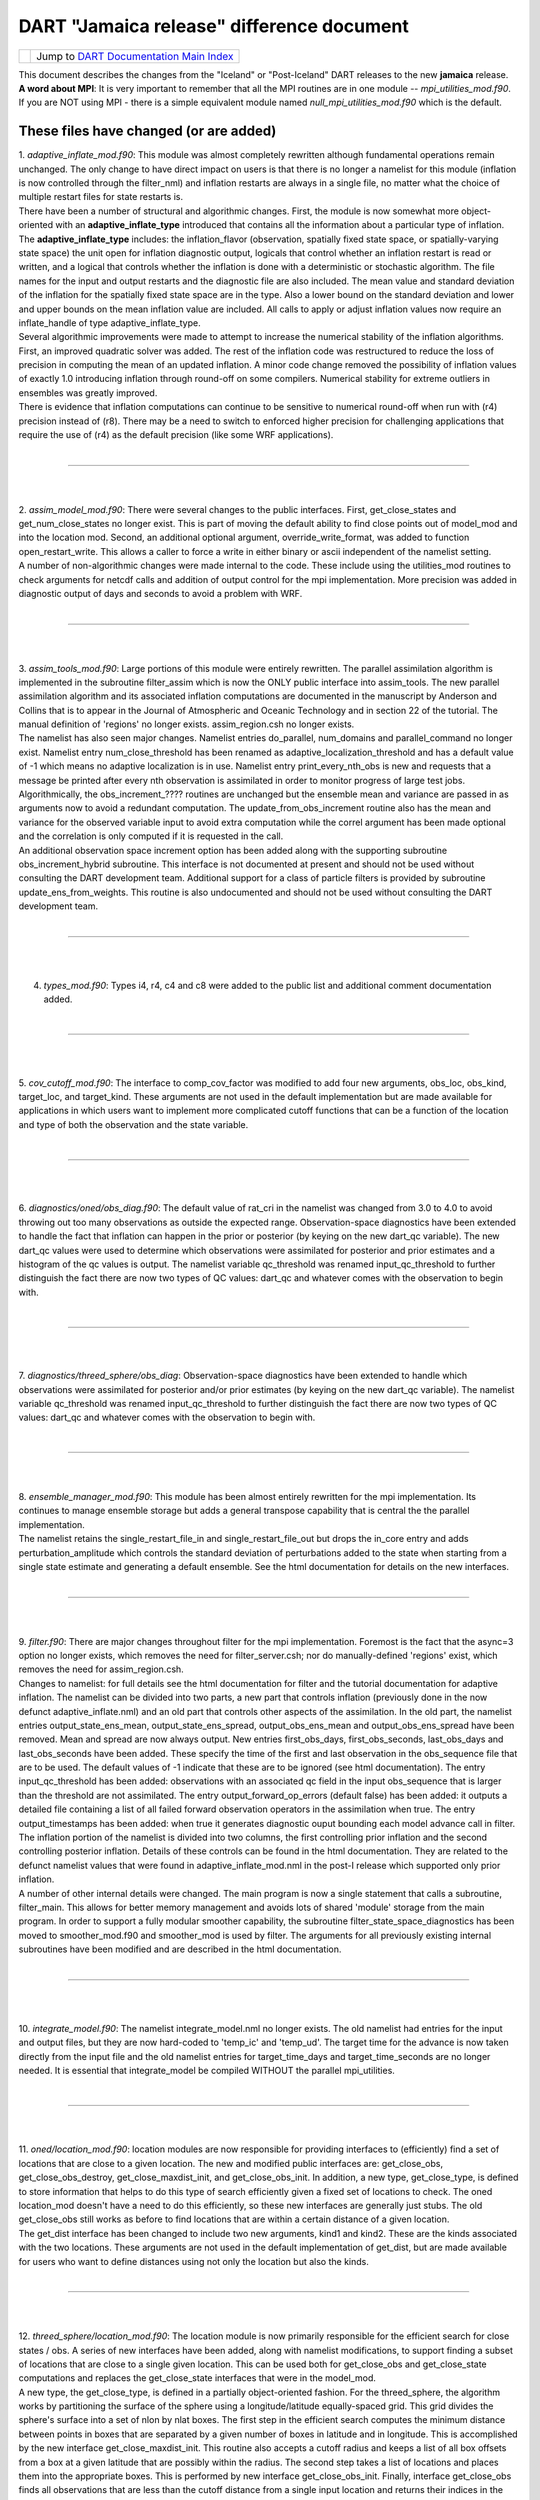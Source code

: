 DART "Jamaica release" difference document
==========================================

=================== ============================================================
|DART project logo| Jump to `DART Documentation Main Index <../../index.html>`__
=================== ============================================================

| This document describes the changes from the "Iceland" or "Post-Iceland" DART releases to the new **jamaica** release.
| **A word about MPI**: It is very important to remember that all the MPI routines are in one module --
  *mpi_utilities_mod.f90*. If you are NOT using MPI - there is a simple equivalent module named
  *null_mpi_utilities_mod.f90* which is the default.

These files have changed (or are added)
---------------------------------------

| 1. *adaptive_inflate_mod.f90*: This module was almost completely rewritten although fundamental operations remain
  unchanged. The only change to have direct impact on users is that there is no longer a namelist for this module
  (inflation is now controlled through the filter_nml) and inflation restarts are always in a single file, no matter
  what the choice of multiple restart files for state restarts is.
| There have been a number of structural and algorithmic changes. First, the module is now somewhat more object-oriented
  with an **adaptive_inflate_type** introduced that contains all the information about a particular type of inflation.
  The **adaptive_inflate_type** includes: the inflation_flavor (observation, spatially fixed state space, or
  spatially-varying state space) the unit open for inflation diagnostic output, logicals that control whether an
  inflation restart is read or written, and a logical that controls whether the inflation is done with a deterministic
  or stochastic algorithm. The file names for the input and output restarts and the diagnostic file are also included.
  The mean value and standard deviation of the inflation for the spatially fixed state space are in the type. Also a
  lower bound on the standard deviation and lower and upper bounds on the mean inflation value are included. All calls
  to apply or adjust inflation values now require an inflate_handle of type adaptive_inflate_type.
| Several algorithmic improvements were made to attempt to increase the numerical stability of the inflation algorithms.
  First, an improved quadratic solver was added. The rest of the inflation code was restructured to reduce the loss of
  precision in computing the mean of an updated inflation. A minor code change removed the possibility of inflation
  values of exactly 1.0 introducing inflation through round-off on some compilers. Numerical stability for extreme
  outliers in ensembles was greatly improved.
| There is evidence that inflation computations can continue to be sensitive to numerical round-off when run with (r4)
  precision instead of (r8). There may be a need to switch to enforced higher precision for challenging applications
  that require the use of (r4) as the default precision (like some WRF applications).

| 

--------------

| 
| 

| 2. *assim_model_mod.f90*: There were several changes to the public interfaces. First, get_close_states and
  get_num_close_states no longer exist. This is part of moving the default ability to find close points out of model_mod
  and into the location mod. Second, an additional optional argument, override_write_format, was added to function
  open_restart_write. This allows a caller to force a write in either binary or ascii independent of the namelist
  setting.
| A number of non-algorithmic changes were made internal to the code. These include using the utilities_mod routines to
  check arguments for netcdf calls and addition of output control for the mpi implementation. More precision was added
  in diagnostic output of days and seconds to avoid a problem with WRF.

| 

--------------

| 
| 

| 3. *assim_tools_mod.f90*: Large portions of this module were entirely rewritten. The parallel assimilation algorithm
  is implemented in the subroutine filter_assim which is now the ONLY public interface into assim_tools. The new
  parallel assimilation algorithm and its associated inflation computations are documented in the manuscript by Anderson
  and Collins that is to appear in the Journal of Atmospheric and Oceanic Technology and in section 22 of the tutorial.
  The manual definition of 'regions' no longer exists. assim_region.csh no longer exists.
| The namelist has also seen major changes. Namelist entries do_parallel, num_domains and parallel_command no longer
  exist. Namelist entry num_close_threshold has been renamed as adaptive_localization_threshold and has a default value
  of -1 which means no adaptive localization is in use. Namelist entry print_every_nth_obs is new and requests that a
  message be printed after every nth observation is assimilated in order to monitor progress of large test jobs.
| Algorithmically, the obs_increment_???? routines are unchanged but the ensemble mean and variance are passed in as
  arguments now to avoid a redundant computation. The update_from_obs_increment routine also has the mean and variance
  for the observed variable input to avoid extra computation while the correl argument has been made optional and the
  correlation is only computed if it is requested in the call.
| An additional observation space increment option has been added along with the supporting subroutine
  obs_increment_hybrid subroutine. This interface is not documented at present and should not be used without consulting
  the DART development team. Additional support for a class of particle filters is provided by subroutine
  update_ens_from_weights. This routine is also undocumented and should not be used without consulting the DART
  development team.

| 

--------------

| 
| 

4. *types_mod.f90*: Types i4, r4, c4 and c8 were added to the public list and additional comment documentation added.

| 

--------------

| 
| 

5. *cov_cutoff_mod.f90*: The interface to comp_cov_factor was modified to add four new arguments, obs_loc, obs_kind,
target_loc, and target_kind. These arguments are not used in the default implementation but are made available for
applications in which users want to implement more complicated cutoff functions that can be a function of the location
and type of both the observation and the state variable.

| 

--------------

| 
| 

6. *diagnostics/oned/obs_diag.f90*: The default value of rat_cri in the namelist was changed from 3.0 to 4.0 to avoid
throwing out too many observations as outside the expected range. Observation-space diagnostics have been extended to
handle the fact that inflation can happen in the prior or posterior (by keying on the new dart_qc variable). The new
dart_qc values were used to determine which observations were assimilated for posterior and prior estimates and a
histogram of the qc values is output. The namelist variable qc_threshold was renamed input_qc_threshold to further
distinguish the fact there are now two types of QC values: dart_qc and whatever comes with the observation to begin
with.

| 

--------------

| 
| 

7. *diagnostics/threed_sphere/obs_diag*: Observation-space diagnostics have been extended to handle which observations
were assimilated for posterior and/or prior estimates (by keying on the new dart_qc variable). The namelist variable
qc_threshold was renamed input_qc_threshold to further distinguish the fact there are now two types of QC values:
dart_qc and whatever comes with the observation to begin with.

| 

--------------

| 
| 

| 8. *ensemble_manager_mod.f90*: This module has been almost entirely rewritten for the mpi implementation. Its
  continues to manage ensemble storage but adds a general transpose capability that is central the the parallel
  implementation.
| The namelist retains the single_restart_file_in and single_restart_file_out but drops the in_core entry and adds
  perturbation_amplitude which controls the standard deviation of perturbations added to the state when starting from a
  single state estimate and generating a default ensemble. See the html documentation for details on the new interfaces.

| 

--------------

| 
| 

| 9. *filter.f90*: There are major changes throughout filter for the mpi implementation. Foremost is the fact that the
  async=3 option no longer exists, which removes the need for filter_server.csh; nor do manually-defined 'regions'
  exist, which removes the need for assim_region.csh.
| Changes to namelist: for full details see the html documentation for filter and the tutorial documentation for
  adaptive inflation. The namelist can be divided into two parts, a new part that controls inflation (previously done in
  the now defunct adaptive_inflate.nml) and an old part that controls other aspects of the assimilation. In the old
  part, the namelist entries output_state_ens_mean, output_state_ens_spread, output_obs_ens_mean and
  output_obs_ens_spread have been removed. Mean and spread are now always output. New entries first_obs_days,
  first_obs_seconds, last_obs_days and last_obs_seconds have been added. These specify the time of the first and last
  observation in the obs_sequence file that are to be used. The default values of -1 indicate that these are to be
  ignored (see html documentation). The entry input_qc_threshold has been added: observations with an associated qc
  field in the input obs_sequence that is larger than the threshold are not assimilated. The entry
  output_forward_op_errors (default false) has been added: it outputs a detailed file containing a list of all failed
  forward observation operators in the assimilation when true. The entry output_timestamps has been added: when true it
  generates diagnostic ouput bounding each model advance call in filter.
| The inflation portion of the namelist is divided into two columns, the first controlling prior inflation and the
  second controlling posterior inflation. Details of these controls can be found in the html documentation. They are
  related to the defunct namelist values that were found in adaptive_inflate_mod.nml in the post-I release which
  supported only prior inflation.
| A number of other internal details were changed. The main program is now a single statement that calls a subroutine,
  filter_main. This allows for better memory management and avoids lots of shared 'module' storage from the main
  program. In order to support a fully modular smoother capability, the subroutine filter_state_space_diagnostics has
  been moved to smoother_mod.f90 and smoother_mod is used by filter. The arguments for all previously existing internal
  subroutines have been modified and are described in the html documentation.

| 

--------------

| 
| 

10. *integrate_model.f90*: The namelist integrate_model.nml no longer exists. The old namelist had entries for the input
and output files, but they are now hard-coded to 'temp_ic' and 'temp_ud'. The target time for the advance is now taken
directly from the input file and the old namelist entries for target_time_days and target_time_seconds are no longer
needed. It is essential that integrate_model be compiled WITHOUT the parallel mpi_utilities.

| 

--------------

| 
| 

| 11. *oned/location_mod.f90*: location modules are now responsible for providing interfaces to (efficiently) find a set
  of locations that are close to a given location. The new and modified public interfaces are: get_close_obs,
  get_close_obs_destroy, get_close_maxdist_init, and get_close_obs_init. In addition, a new type, get_close_type, is
  defined to store information that helps to do this type of search efficiently given a fixed set of locations to check.
  The oned location_mod doesn't have a need to do this efficiently, so these new interfaces are generally just stubs.
  The old get_close_obs still works as before to find locations that are within a certain distance of a given location.
| The get_dist interface has been changed to include two new arguments, kind1 and kind2. These are the kinds associated
  with the two locations. These arguments are not used in the default implementation of get_dist, but are made available
  for users who want to define distances using not only the location but also the kinds.

| 

--------------

| 
| 

| 12. *threed_sphere/location_mod.f90*: The location module is now primarily responsible for the efficient search for
  close states / obs. A series of new interfaces have been added, along with namelist modifications, to support finding
  a subset of locations that are close to a single given location. This can be used both for get_close_obs and
  get_close_state computations and replaces the get_close_state interfaces that were in the model_mod.
| A new type, the get_close_type, is defined in a partially object-oriented fashion. For the threed_sphere, the
  algorithm works by partitioning the surface of the sphere using a longitude/latitude equally-spaced grid. This grid
  divides the sphere's surface into a set of nlon by nlat boxes. The first step in the efficient search computes the
  minimum distance between points in boxes that are separated by a given number of boxes in latitude and in longitude.
  This is accomplished by the new interface get_close_maxdist_init. This routine also accepts a cutoff radius and keeps
  a list of all box offsets from a box at a given latitude that are possibly within the radius. The second step takes a
  list of locations and places them into the appropriate boxes. This is performed by new interface get_close_obs_init.
  Finally, interface get_close_obs finds all observations that are less than the cutoff distance from a single input
  location and returns their indices in the original list of locations, along with the distance between them and the
  single base location if requested. An interface, get_close_obs_destroy, is also provided to destroy an instance of the
  get_close_type.
| Three new namelist entries control the number of boxes used in the search, nlon and nlat, and allow for detailed
  diagnostic output of the performance of the close search, output_box_info. The public interface print_get_close_type
  is also provided for debug and diagnostic use.
| The get_close_obs algorithm only partitions a subset of the sphere's surface into boxes if the input set of locations
  is confined to a small region of the surface. The algorithm works most efficiently when the average number of
  locations in a box is small compared to the total number of locations being searched but large compared to 1.
  Additional guidance in tuning the nlon and nlat control over the number of boxes is available from the DART
  development team.
| The get_dist interface has been changed to include two new arguments, kind1 and kind2. These are the kinds associated
  with the two locations. These arguments are not used in the default implementation of get_dist, but are made available
  for users who want to define distances using not only the location but also the kinds.

| 

--------------

| 
| 

| 13. *model_mod.f90*: Unfortunately, there are minor changes to the model_mod public interfaces required to work with
  the switch to using the location_mod to find close locations. The public interface model_get_close_states is no longer
  required. Three new interfaces: get_close_maxdist_init, get_close_obs_init, and get_close_obs are required to use the
  new location module. In a minimal implementation, these three interfaces can just be satisfied by using the interfaces
  of the same name in the location module. The models/template/model_mod.f90 demonstrates this minimal implementation.
  Large models can implement their own modified algorithms for the get_close interfaces if desired for efficiency or
  correctness purposes. Examples of this can be seen in the model_mod.f90 for cam or wrf.
| An additional new interface, ens_mean_for_model has also been added. This routine is used to pass the ensemble mean
  state vector into model_mod by the filter before each assimilation step. This allows the model_mod to save this
  ensemble mean state if it is needed for computing forward operators as in some large atmospheric models (see cam). For
  low-order models, this interface can be a stub as shown in the template/model_mod.f90.

| 

--------------

| 
| 

14. *PBL_1d/create_real_network.f90* originated from create_fixed_network. It uses module_wrf to get obs from smos file,
with file, date, and interval controlled via the wrf1d namelist. Note that an obs_def is still required to control which
obs are actually written out. Normally, this would be created with create_obs_sequence. This would be run in place of
both create_fixed_network and perfect_model_obs.

| 

--------------

| 
| 

| 15. *cam/model_mod.f90*: model_mod can now automatically handle the eulerian and finite volume CAMs (and should handle
  the Semi-Lagrangian core too), both single threaded and MPI-enabled. The latter enables efficient use of more
  processors than there are ensemble members. This situation is becoming more common, since DART can now assimilate
  using smaller ensembles, and massively parallel machines are becoming more common. This new mode of running jobs
  (async=4) replaces the async=3 and requires only 2 scripts instead of 4.
| The multi-core capability required reorganizing the state vector, so new filter_ic files will be necessary. These can
  be created, from the CAM initial files for the relevant dynamical core, using program trans_sv_pv_time0.
| The namelist has changed: state_names_pert has been replaced by pert_names, pert_sd and pert_base_vals as described in
  the cam/model_mod.html page. highest_obs_pressure_mb, which prevents obs above this height to be assimilated, has been
  joined by 2 other parameters. Observations on heights (or model levels) will have their vertical location converted to
  pressure, and be restricted by highest_obs_pressure_mb. highest_state_pressure_mb damps the influence of all obs on
  state variables above this height. max_obs_lat_degree restricts obs to latitudes less than this parameter, which is
  needed by some GPS observation sets.
| If more fields from the CAM initial files are to be added to the state vector, it may be necessary to add more 'TYPE's
  in model_mod, and more 'KIND's in DART/obs_kind/DEFAULT_obs_kind_mod.F90, and possibly a new obs_def_ZZZ_mod.f90.
| There is a new program, trans_pv_sv_pert0.f90, which can be useful in parameterization studies. It takes a model
  parameter, which has been added to the CAM initial files, and gives it a spread of values among the filter_ic files
  that it creates.

| 

--------------

| 
| 

16. *wrf/model_mod.f90*: several researchers had their own subtly-different versions of WRF model_mod.f90. These
versions have been integrated (assimilated? ;) into one version. The new version performs vertical localization, support
for soil parameters, and a host of other features. Hui Liu (DAReS), Altug Aksoy, Yongsheng Chen, and David Dowell of
NCAR's MMM group are extensively using this model.

| 

--------------

| 
| 

17. *DEFAULT_obs_def_mod.F90*: A new public interface, get_obs_def_key, was added to return the integer key given an
obs_def_type. The interface to read_obs_def has an additional intent(inout) argument, obs_val. This is NOT used in the
default implementation, but is required for the implementation of certain special observations like radar reflectivity.

17a. *obs_def_radar_mod.f90*: added nyquist velocity metadata field to radial velocity.

17b. *obs_def_QuikSCAT_mod.f90*: New module for the SeaWinds instrument (on the QuikSCAT satellite) data as available in
the NCEP BUFR files.

17c. *obs_def_reanalysis_bufr_mod.f90*: Added land surface and ATOVS temperature and moisture values.

17d. *obs_def_GWD_mod.f90*: module to define 'observations' of gravity wave drag that are needed to perform parameter
estimation studies.

| 

--------------

| 
| 

18. *DEFAULT_obs_kind_mod.F90*: Added in several new raw variable types including KIND_CLOUD_LIQUID_WATER,
KIND_CLOUD_ICE, KIND_CONDENSATION_HEATING, KIND_VAPOR_MIXING_RATIO, KIND_ICE_NUMBER_CONCENTRATION,
KIND_GEOPOTENTIAL_HEIGHT, KIND_SOIL_MOISTURE, KIND_GRAV_WAVE_DRAG_EFFIC, and KIND_GRAV_WAVE_STRESS_FRACTION.

| 

--------------

| 
| 

19. *obs_model_mod.f90*: There were major internal changes to this routine which implements the shell interface advance
of models that is used in the new async = 2 and async = 4 advance options. The public interfaces also changed with the
old get_close_states being removed and the advance_state interface being made public. The advance_state interface
appears the same except that the intent(in) argument model_size no longer exists. The advance_state interface allows the
model to be advanced to a particular target_time without going through the move_ahead interface that uses the
observation sequence to drive the advance.

| 

--------------

| 
| 

20. *merge_obs_seq.f90*: This routine is now MUCH faster for both insertions and simple 'appends' and can now handle
multiple input files. Conversion between ASCII and binary formats (even for a single file) is now supported. Sorting by
time and the removal of unused blocks of observations is also possible.

| 

--------------

| 
| 

| 21. *obs_sequence_mod.f90*: The obs_sequence_mod presents abstractions for both the obs_sequence and the obs_type.
| For the observation sequence, public interfaces delete_seq_head, delete_seq_tail, get_next_obs_from_key and
  get_prev_obs_from_key were added. Given a time and a sequence, the delete_seq_tail deletes all observations later than
  the time from the sequence and delete_seq_head deletes all observations earlier than the time. Given a sequence and an
  integer key, get_next_obs_from_key returns the next observation after the one with 'key' and get_prev_obs_from_key
  returns the previous observation. A bug in get_obs_time_range that could occur when the entire time range was after
  the end of the sequence was corrected. A bug that occurred when the only observation in a sequence was deleted with
  delete_obs_from_seq was corrected.
| For the obs_type section, public interfaces replace_obs_values and replace_qc were added. These replace the values of
  either the observations or the qc fields given a sequence and a key to an observation in that sequence. The interface
  read_obs had an optional argument, max_obs, added. It allows error checking to make sure that the maximum storage
  space in the sequence is not exceeded during a read. The value of the observation is now passed as an argument to
  read_obs_def where it can be used to make observed value dependent modifications to the definition. This is only used
  at present by the doppler velocity obs_def_mod when it does unfolding of aliased doppler velocities.

| 

--------------

| 
| 

22. *perfect_model_obs.f90*: There were major internal changes to be consistent with the new ensemble_manager_mod and to
use a one-line main program that calls a subroutine to avoid lots of shared storage. The namelist has 4 additional
arguments, first_obs_days, first_obs_seconds, last_obs_days and last_obs_seconds. These specify times before which and
after which observations in the input obs_sequence should be ignored. The default value is -1 which implies that all
observations are to be used.

| 

--------------

| 
| 

23. *random_nr_mod.f90*: Converted to use digits12 for real computations to avoid possible change in sequences when
reduced precision is used for the r8 kind defined in types_mod.f90.

| 

--------------

| 
| 

24. *random_seq_mod.f90*: Interface init_random_seq was modified to accept an additional optional argument, seed, which
is the seed for the sequence if present.

| 

--------------

| 
| 

| 25. *utilities_mod.f90*: Several modules had duplicate netCDF error checking routines; these have been consolidated
  into an nc_check() routine in the utilities module.  A new set_output() routine can control which tasks in a
  multi-task MPI job write output messages (warnings and errors are written from any task).  The default is for task 0
  to write and all others not to.  A routine do_output() returns .true. if this task should write messages.  This is
  true by default in a single process job, so user code can always safely write:  if (do_output()) write(**,**)
  'informative message' In an MPI job only task 0 will return true and only one copy of the message will appear in the
  log file or on standard output.
| In an MPI job messages written via the error_handler() will prefix the message with the task number.  The
  initialize_utilities() routine now takes an alternative log filename which overrides the default in the input.nml
  namelist; this allows utility programs to select their own separate log files and avoid conflicts with other DART
  programs. The MPI initialization and finalize routines call the utility init and finalize routines internally, so
  programs which use the MPI utilities no longer need to initialize the utilities separately.

| 

--------------

| 
| 

| 26. *mpi_utilities_mod.f90*: A new module which isolates all calls to the MPI libraries to this one module.  Includes
  interfaces for sending and receiving arrays of data, broadcasts, barriers for synchronization, data reduction (e.g.
  global sum), and routines for identifying the local task number and total number of tasks.   Also contains a block and
  restart routine for use with the async=4 mode of interacting with a parallel MPI model advance.  Programs using this
  module must generally be compiled with either an MPI wrapper script (usually called mpif90) or with the proper command
  line flags.  Some MPI installations use an include file to define the MPI parameters, others use an F90 module. If the
  mpi_utilities_mod does not compile as distributed search the source code of this module for the string 'BUILD TIP' for
  more detailed suggestions on getting it to compile.
| When using MPI the call to initialize_mpi_utilities() must be made as close to the start of the execution of the
  program as possible, and the call to finalize_mpi_utilities() as close to the end of execution as possible.  Some
  implementations of the MPICH library (which is common on Linux clusters) require that MPI be initialized before any
  I/O is done, and other implementations (SGI in particular) will not allow I/O after MPI is finalized.  These routines
  call the normal utilities init and finalize routines internally, so at the user level only the mpi versions need to be
  called.

| 

--------------

| 
| 

27. *null_mpi_utilities_mod.f90*: A module which has all the same entry points as the mpi_utilities_mod but does not
require the MPI library. A program which compiles with this module instead of the real MPI utilities module can only be
run with a single task since it cannot do real parallel communication, but does not require the MPI libraries to compile
or link. This is the default module -- you cannot simultaneously use both the mpi_utilities_mod and the
null_mpi_utilities_mod.

| 

--------------

| 
| 

28. *mkmf/mkmf*: The mkmf program takes a new -w argument.  If specified, the resulting makefile will call 'wrappers'
for the fortran compiler and loader.  The default compiler and loader are $(FC) and $(LD); with the -w flag they will
become $(MPIFC) and $(MPILD).  In the mkmf.template file you can then define both the MPI wrappers (generally 'mpif90')
and the regular F90 compiler.

| 

--------------

| 
| 

29. *mkmf.template.\**: The mkmf.template files have been consolidated where possible and heavily commented to reflect
nuances of implementations on different comiler/OS combinations. The habit of appending individual platform names (which
led to file creep) is hopefully broken.

| 

--------------

| 
| 

30. *input.nml*: All the default input.nml namelists are now easily 'diff'ed against the corresponding
input.nml.*_template files. This enhances the ability to determine what values are different than the default values.

| 

--------------

| 
| 

| 31. *DART/shell_scripts/DiffCVS_SVN*: is a new script that identifies differences in two parallel instantiations of
  source files. I used it so many times during the migration from CVS to SVN that I decided to add it to the DART
  project. This script compares all the source files in two directories ... after removing the trivial differences like
  the form of the copyright tags (its a new year, you know) and the fact that SVN has different revision numbers than
  CVS. If you set an environment variable XDIFF to a graphical comparator like 'xdiff' or 'xxdiff' it is used to display
  the differences between the files. With no arguments, a usage note is printed.
| The hope is that you can use it see on your 'old' sandboxes in the directories where you have modified code and
  compare that to the new code to see if there are any conflicts. The directories do not have to be under CVS or SVN
  control, by the way.

| 

--------------

| 
| 

32. *models/PBL_1d/src/\**: These source files are 'directly' from other developers and had file extensions that
required the use of special compilation flags. There is now a script PBL_1d/shell_scripts/ChangeExtensions.csh that not
only changes the file extensions (to something the compilers understand i.e. F90) it also modifies the path_names_\*
files appropriately. The original files had an extension of .F even though they used F90-like formatting. .F is
generally understood to mean the contents of the file abide by the F77 fixed-format syntax ... columns 2-5 are for line
numbers, column 7 is a line-continuation flag ... etc. Now if we can only get them to not rely on the 64bit real
autopromotion ...

| 

--------------

| 
| 

| 33. *DART/matlab*: The matlab scripts have experienced no major overhauls, but do handle a few more models than
  previously. The next release is scheduled to have full matlab support for CAM, and WRF. The ReadASCIIObsSeq.m function
  has a couple (backwards compatible) tweaks to accomodate some changes in R2006a, R2006b.
| The biggest change is the addition of *plot_observation_locations.m*, which facilitates exploring observation
  locations (by type) for any 3D (i.e. real-world) observation sequence. This ability is derived by running *obs_diag*
  with a namelist variable set such that a matlab-readable dataset is written out.

| 

--------------

| 
| 

34. *models/ikeda*: There is a whole new model - courtesy of Greg Lawson of CalTech. A nice 2-variable system that does
not require any fancy time-stepping routines. Thanks Greg!

| 

--------------

| 
| 

35. *obs_def_dew_point_mod.f90*: implements a more robust method (based on Bolton's Approximation) for computing dew
point.

| 

--------------

| 
| 

These files are obsolete - and have been deleted.
-------------------------------------------------

1. *assim_tools/assim_region.f90*: new algorithms and methodologies fundamentally replace the need to manually define
and then assimilate regions. Think of all those intermediate files that are not needed!

2. *filter_server\** are no longer needed because async == 3 is no longer supported (again - replaced by MPI).

3. scripts that advance 'ensembles' are all gone - again because of the MPI implementation. The only script now needed
is 'advance_model.csh'.

4. *smoother/smoother.f90*:  The standalone smoother program has become a module and the functionality is now part of
the filter program.  

--------------

Terms of Use
------------

DART software - Copyright UCAR. This open source software is provided by UCAR, "as is", without charge, subject to all
terms of use at http://www.image.ucar.edu/DAReS/DART/DART_download

.. |DART project logo| image:: ../../images/Dartboard7.png
   :height: 70px
